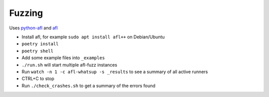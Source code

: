 Fuzzing
=======

Uses `python-afl <https://github.com/jwilk/python-afl>`__ and `afl
<https://lcamtuf.coredump.cx/afl/>`__

* Install afl, for example ``sudo apt install afl++`` on Debian/Ubuntu
* ``poetry install``
* ``poetry shell``
* Add some example files into ``_examples``
* ``./run.sh`` will start multiple afl-fuzz instances
* Run ``watch -n 1 -c afl-whatsup -s _results`` to see a summary
  of all active runners
* CTRL+C to stop
* Run ``./check_crashes.sh`` to get a summary of the errors found
